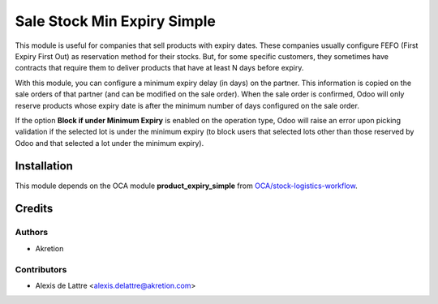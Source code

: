 ============================
Sale Stock Min Expiry Simple
============================

This module is useful for companies that sell products with expiry dates. These companies usually configure FEFO (First Expiry First Out) as reservation method for their stocks. But, for some specific customers, they sometimes have contracts that require them to deliver products that have at least N days before expiry.

With this module, you can configure a minimum expiry delay (in days) on the partner. This information is copied on the sale orders of that partner (and can be modified on the sale order). When the sale order is confirmed, Odoo will only reserve products whose expiry date is after the minimum number of days configured on the sale order.

If the option **Block if under Minimum Expiry** is enabled on the operation type, Odoo will raise an error upon picking validation if the selected lot is under the minimum expiry (to block users that selected lots other than those reserved by Odoo and that selected a lot under the minimum expiry).

Installation
============

This module depends on the OCA module **product_expiry_simple** from `OCA/stock-logistics-workflow <https://github.com/OCA/stock-logistics-workflow>`_.

Credits
=======

Authors
~~~~~~~

* Akretion

Contributors
~~~~~~~~~~~~

* Alexis de Lattre <alexis.delattre@akretion.com>
